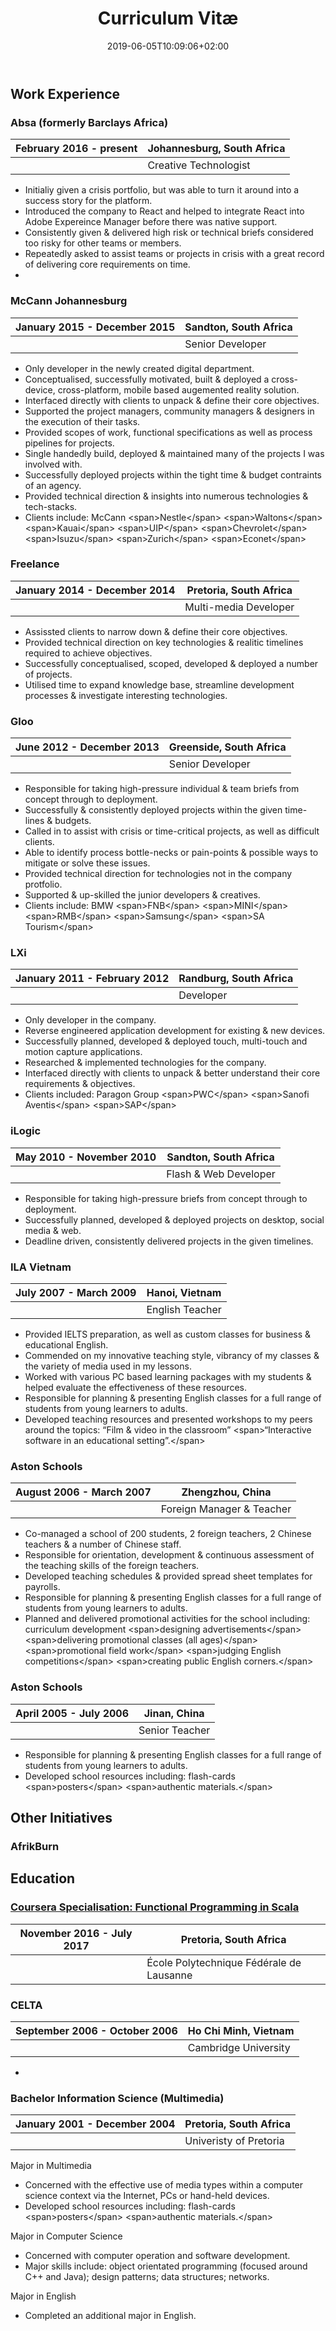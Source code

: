 #+DATE: 2019-06-05T10:09:06+02:00
#+TITLE: Curriculum Vitæ
#+DRAFT: true
#+TYPE: cv

** Work Experience
*** Absa (formerly Barclays Africa)
|-------------------------+----------------------------|
| February 2016 - present | Johannesburg, South Africa |
|-------------------------+----------------------------|
|                         | Creative Technologist      |
|-------------------------+----------------------------|

- Initialiy given a crisis portfolio, but was able to turn it around into a success story for the platform.
- Introduced the company to React and helped to integrate React into Adobe Expereince Manager before there was native support.
- Consistently given & delivered high risk or technical briefs considered too risky for other teams or members.
- Repeatedly asked to assist teams or projects in crisis with a great record of delivering core requirements on time.
- 

*** McCann Johannesburg
|------------------------------+-----------------------|
| January 2015 - December 2015 | Sandton, South Africa |
|------------------------------+-----------------------|
|                              | Senior Developer      |
|------------------------------+-----------------------|

- Only developer in the newly created digital department.
- Conceptualised, successfully motivated, built & deployed a cross-device, cross-platform, mobile based augemented reality solution.
- Interfaced directly with clients to unpack & define their core objectives.
- Supported the project managers, community managers & designers in the execution of their tasks.
- Provided scopes of work, functional specifications as well as process pipelines for projects.
- Single handedly build, deployed & maintained many of the projects I was involved with.
- Successfully deployed projects within the tight time & budget contraints of an agency.
- Provided technical direction & insights into numerous technologies & tech-stacks.
- Clients include: McCann <span>Nestle</span> <span>Waltons</span> <span>Kauai</span> <span>UIP</span> <span>Chevrolet</span> <span>Isuzu</span> <span>Zurich</span> <span>Econet</span>

*** Freelance
|------------------------------+------------------------|
| January 2014 - December 2014 | Pretoria, South Africa |
|------------------------------+------------------------|
|                              | Multi-media Developer  |
|------------------------------+------------------------|

- Assissted clients to narrow down & define their core objectives.
- Provided technical direction on key technologies & realitic timelines required to achieve objectives.
- Successfully conceptualised, scoped, developed & deployed a number of projects.
- Utilised time to expand knowledge base, streamline development processes & investigate interesting technologies.

*** Gloo
|---------------------------+-------------------------|
| June 2012 - December 2013 | Greenside, South Africa |
|---------------------------+-------------------------|
|                           | Senior Developer        |
|---------------------------+-------------------------|

- Responsible for taking high-pressure individual & team briefs from concept through to deployment.
- Successfully & consistently deployed projects within the given time-lines & budgets.
- Called in to assist with crisis or time-critical projects, as well as difficult clients.
- Able to identify process bottle-necks or pain-points & possible ways to mitigate or solve these issues.
- Provided technical direction for technologies not in the company protfolio.
- Supported & up-skilled the junior developers & creatives.
- Clients include: BMW <span>FNB</span> <span>MINI</span> <span>RMB</span> <span>Samsung</span> <span>SA Tourism</span>

*** LXi
|------------------------------+------------------------|
| January 2011 - February 2012 | Randburg, South Africa |
|------------------------------+------------------------|
|                              | Developer              |
|------------------------------+------------------------|

- Only developer in the company.
- Reverse engineered application development for existing & new devices.
- Successfully planned, developed & deployed touch, multi-touch and motion capture applications.
- Researched & implemented technologies for the company.
- Interfaced directly with clients to unpack & better understand their core requirements & objectives.
- Clients included: Paragon Group <span>PWC</span> <span>Sanofi Aventis</span> <span>SAP</span>

*** iLogic
|--------------------------+-----------------------|
| May 2010 - November 2010 | Sandton, South Africa |
|--------------------------+-----------------------|
|                          | Flash & Web Developer |
|--------------------------+-----------------------|

- Responsible for taking high-pressure briefs from concept through to deployment.
- Successfully planned, developed & deployed projects on desktop, social media & web.
- Deadline driven, consistently delivered projects in the given timelines.

*** ILA Vietnam
|------------------------+-----------------|
| July 2007 - March 2009 | Hanoi, Vietnam  |
|------------------------+-----------------|
|                        | English Teacher |
|------------------------+-----------------|

- Provided IELTS preparation, as well as custom classes for business & educational English.
- Commended on my innovative teaching style, vibrancy of my classes & the variety of media used in my lessons.
- Worked with various PC based learning packages with my students & helped evaluate the effectiveness of these resources.
- Responsible for planning & presenting English classes for a full range of students from young learners to adults.
- Developed teaching resources and presented workshops to my peers around the topics: “Film & video in the classroom” <span>“Interactive software in an educational setting”.</span>

*** Aston Schools
|--------------------------+---------------------------|
| August 2006 - March 2007 | Zhengzhou, China          |
|--------------------------+---------------------------|
|                          | Foreign Manager & Teacher |
|--------------------------+---------------------------|

- Co-managed a school of 200 students, 2 foreign teachers, 2 Chinese teachers & a number of Chinese staff.
- Responsible for orientation, development & continuous assessment of the teaching skills of the foreign teachers.
- Developed teaching schedules & provided spread sheet templates for payrolls.
- Responsible for planning & presenting English classes for a full range of students from young learners to adults.
- Planned and delivered promotional activities for the school including: curriculum development <span>designing advertisements</span> <span>delivering promotional classes (all ages)</span> <span>promotional field work</span> <span>judging English competitions</span> <span>creating public English corners.</span>

*** Aston Schools
|------------------------+----------------|
| April 2005 - July 2006 | Jinan, China   |
|------------------------+----------------|
|                        | Senior Teacher |
|------------------------+----------------|

- Responsible for planning & presenting English classes for a full range of students from young learners to adults.
- Developed school resources including: flash-cards <span>posters</span> <span>authentic materials.</span>

** Other Initiatives
*** AfrikBurn
** Education
*** [[https://www.coursera.org/account/accomplishments/specialization/3VS6JECTTJKS][Coursera Specialisation: Functional Programming in Scala]]
|---------------------------+------------------------------------------|
| November 2016 - July 2017 | Pretoria, South Africa                   |
|---------------------------+------------------------------------------|
|                           | École Polytechnique Fédérale de Lausanne |
|---------------------------+------------------------------------------|

*** CELTA
|-------------------------------+----------------------|
| September 2006 - October 2006 | Ho Chi Minh, Vietnam |
|-------------------------------+----------------------|
|                               | Cambridge University |
|-------------------------------+----------------------|

- 

*** Bachelor Information Science (Multimedia)
|------------------------------+------------------------|
| January 2001 - December 2004 | Pretoria, South Africa |
|------------------------------+------------------------|
|                              | Univeristy of Pretoria |
|------------------------------+------------------------|

Major in Multimedia
- Concerned with the effective use of media types within a computer science context via the Internet, PCs or hand-held devices.
- Developed school resources including: flash-cards <span>posters</span> <span>authentic materials.</span>

Major in Computer Science
- Concerned with computer operation and software development.
- Major skills include: object orientated programming (focused around C++ and Java); design patterns; data structures; networks.

Major in English
- Completed an additional major in English.

